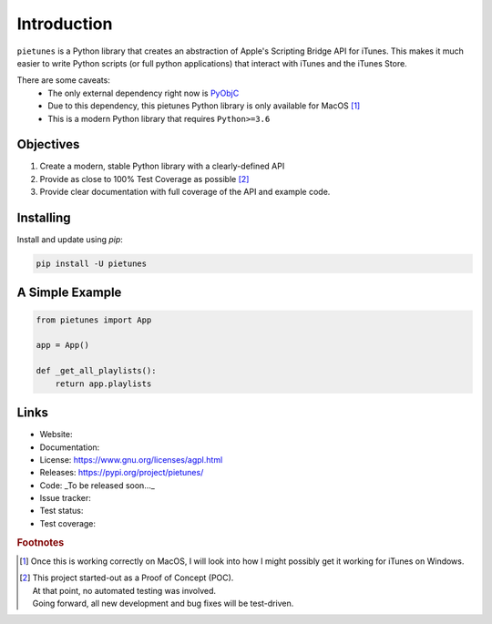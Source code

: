 ============
Introduction
============

``pietunes`` is a Python library that creates an abstraction of
Apple's Scripting Bridge API for iTunes. This makes it much easier to
write Python scripts (or full python applications) that interact with
iTunes and the iTunes Store.

There are some caveats:
    * The only external dependency right now is
      `PyObjC <https://pythonhosted.org/pyobjc/index.html>`_
    * Due to this dependency, this pietunes Python library is only available
      for MacOS [#f1]_
    * This is a modern Python library that requires ``Python>=3.6``


Objectives
----------
#. Create a modern, stable Python library with a clearly-defined API  
#. Provide as close to 100% Test Coverage as possible [#f2]_
#. Provide clear documentation with full coverage of the API and example code.



Installing
----------

Install and update using `pip`:

.. code-block:: bash

   pip install -U pietunes


A Simple Example
----------------

.. code-block:: python

   from pietunes import App

   app = App()

   def _get_all_playlists():
       return app.playlists


Links
-----

* Website:
* Documentation:
* License: https://www.gnu.org/licenses/agpl.html
* Releases: https://pypi.org/project/pietunes/
* Code: _To be released soon..._
* Issue tracker:
* Test status:
* Test coverage:

.. rubric:: Footnotes

.. [#f1] Once this is working correctly on MacOS, I will look into how
        I might possibly get it working for iTunes on Windows.

.. [#f2] | This project started-out as a Proof of Concept (POC).
       | At that point, no automated testing was involved.
       | Going forward, all new development and bug fixes will be test-driven.
